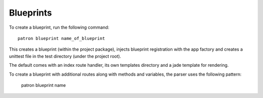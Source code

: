 .. _Blueprints:

Blueprints
==========
To create a blueprint, run the following command::

    patron blueprint name_of_blueprint

This creates a blueprint (within the project package), injects blueprint
registration with the app factory and creates a unittest file in the test
directory (under the project root).

The default comes with an index route handler, its own templates directory and 
a jade template for rendering.

To create a blueprint with additional routes along with methods and variables, 
the parser uses the following pattern:

    patron blueprint name 
